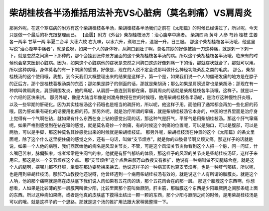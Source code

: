 柴胡桂枝各半汤推括用法补充VS心脏病（莫名刺痛）VS肩周炎
==========================================================

那另外呢，在这个寒疝病的附方有这个柴胡桂枝各半汤，柴胡桂枝各半汤我们之前在《太阳篇》的时候已经讲过了，所以呢，今天只是做一个最后的补充跟整理而已。
【金匮】附方《外台》柴胡桂枝汤方：治心腹卒中痛者。
柴胡四两  黄芩  人参  芍药  桂枝  生姜各一两半  甘草一两  半夏二合半  大枣六枚
右九味，以水六升，煮取三升，温服一升，日三服。
那这个柴胡桂枝各半汤哦，他这里写说“治心腹卒中痛者”，就是说呀，如果一个人的身体呀，从胸口到肚子啊，莫名其妙的好像被捅一刀这种痛，就是刺一下刺一下，就是忽然之间痛一下那种的，那个会挂到张仲景方里面的这个柴胡桂枝各半汤的病。所以这个柴胡桂枝各半汤哦，临床有的时候也会拿来医到心脏病。因为，如果这个心脏病他的症状是忽然之间胸口这边好像刺痛一下的话，那就症状就合了，那就可以用。所以这种病哦，身体莫名的有一下刺痛的感觉，好像是，现在的人说不定会说那叫做什么神经功能紊乱之类的毛病。
那么，柴胡桂枝汤的这个使用哦，我想，到今天我们大概整理出来的结果是这样子，第一个是，如果我们说一个人的僵硬发痛的地方是在脖子的正后方，那个是桂枝葛根汤类的东西；那如果是脖子的侧面的话，那就是柴胡汤；那么如果是肩膀通常也是柴胡汤；那现在有一种病叫做肩周炎，肩膀周围发炎，他的痛呢，从肩膀一直连到背都在痛，那肩周炎的话就是柴胡桂枝各半汤哦，这样子。就是以一个六经的区块来讲。
那另外呢，像是大陆当年像是刘渡舟教授在世的时候哦，他用柴胡桂枝各半汤呢，是治疗这种慢性肝炎哦，以及一些早期的肝硬化。因为其实桂枝汤这个药哦也是相当的疏肝的，所以呢，他这样子用。而他用了通常都会再加一些化瘀的药哦，因为肝如果有硬化的话要用化瘀的药。那另外呢，就是治疗所谓的窜痛，就是柴胡桂枝汤它本身的，中医的世界里面是治疗身上觉得有一个气啊在钻，就如果有什么东西在身上钻的感觉出现的话，那这种气是肝气，平肝气是用柴胡桂枝汤。那这个肝气窜痛呢，如果严格到感觉到在钻在窜的感觉，就是莫名奇妙一个刺痛，有的时候这个刺痛的位置呢，可以是胸口，可以是腹部，可以是两肋，可以是手脚，那这种莫名其妙感觉出来的时候就是柴胡桂枝证。
那另外呢，柴胡桂枝汤在仲景的这个《太阳篇》的条文里面呢，除了这个什么这里梗住痛的感觉之外，还有一句话，叫做“支节烦疼”，就是你的四肢骨节啊又烦又痛。那这样子的话就是说，如果一个人他的病哦，我们西医给他的病名是风湿关节炎，不管，可是这个风湿关节炎你看到这个人把一个脉，问一问证，什么嘴巴苦啦，脉偏弦啦，或者常常是生闷气的啦，他就是有肝气郁结的体质，那这样子的风湿的关节炎是柴胡桂枝汤证，这样子来用它。那这是以一个支节烦疼这个点。
那“支节烦疼”这个点后来郝万山教授又有推扩，他说有一种病叫做不安腿综合症，就是这个人的腿啊，摆哪儿都不舒服，坐着在那边姿势换来换去。他说这样子的一种病其实也算支节烦疼，也是一种肝气郁结，所以呢，也是用到柴胡桂枝汤。那郝万山教授他还说呀，他曾经遇到一个病用柴胡桂枝汤有效的，就是说这个人有所谓的脂膜炎。就是这个人呐，他的那个痛啊就是痛在皮肤底下我们说人肉如果有五花肉的话，那个五花肉会在的那一层。
那这个脂膜这个东西啊，你想想看，人如果是比较薄的那一层膜网叫做少阳，比较里面那个筋叫做厥阴，肝主筋，那脂膜这个东西是少阳跟厥阴之间那条缝上面的东西。所以这种病如果痛，或者是他真的皮肤底下摸得出结出一颗一颗的东西，那个少阳与厥阴之间的时候，是用柴胡桂枝汤是可以的哦。就是这样子的一个思路。那就是这个汤的推扩用法跟大家稍微整理一下。
